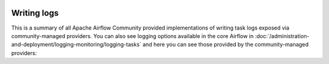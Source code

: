  .. Licensed to the Apache Software Foundation (ASF) under one
    or more contributor license agreements.  See the NOTICE file
    distributed with this work for additional information
    regarding copyright ownership.  The ASF licenses this file
    to you under the Apache License, Version 2.0 (the
    "License"); you may not use this file except in compliance
    with the License.  You may obtain a copy of the License at

 ..   http://www.apache.org/licenses/LICENSE-2.0

 .. Unless required by applicable law or agreed to in writing,
    software distributed under the License is distributed on an
    "AS IS" BASIS, WITHOUT WARRANTIES OR CONDITIONS OF ANY
    KIND, either express or implied.  See the License for the
    specific language governing permissions and limitations
    under the License.

Writing logs
------------

This is a summary of all Apache Airflow Community provided implementations of writing task logs
exposed via community-managed providers. You can also see logging options available in the core Airflow in
:doc:`/administration-and-deployment/logging-monitoring/logging-tasks` and here you can see those
provided by the community-managed providers:

.. airflow-logging::
   :tags: None
   :header-separator: "
